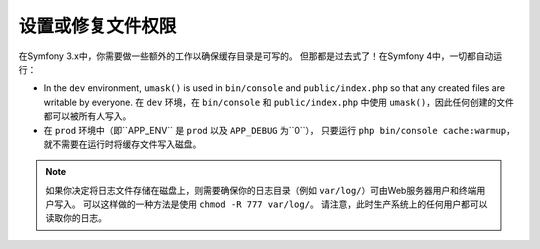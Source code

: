 设置或修复文件权限
=====================================

在Symfony 3.x中，你需要做一些额外的工作以确保缓存目录是可写的。
但那都是过去式了！在Symfony 4中，一切都自动运行：

* In the ``dev`` environment, ``umask()`` is used in ``bin/console`` and ``public/index.php``
  so that any created files are writable by everyone.
  在 ``dev`` 环境，在 ``bin/console`` 和 ``public/index.php`` 中使用 ``umask()``，因此任何创建的文件都可以被所有人写入。

* 在 ``prod`` 环境中（即``APP_ENV`` 是 ``prod`` 以及 ``APP_DEBUG`` 为``0``），
  只要运行 ``php bin/console cache:warmup``，就不需要在运行时将缓存文件写入磁盘。

.. note::

    如果你决定将日志文件存储在磁盘上，则需要确保你的日志目录（例如 ``var/log/``）可由Web服务器用户和终端用户写入。
    可以这样做的一种方法是使用 ``chmod -R 777 var/log/``。
    请注意，此时生产系统上的任何用户都可以读取你的日志。
